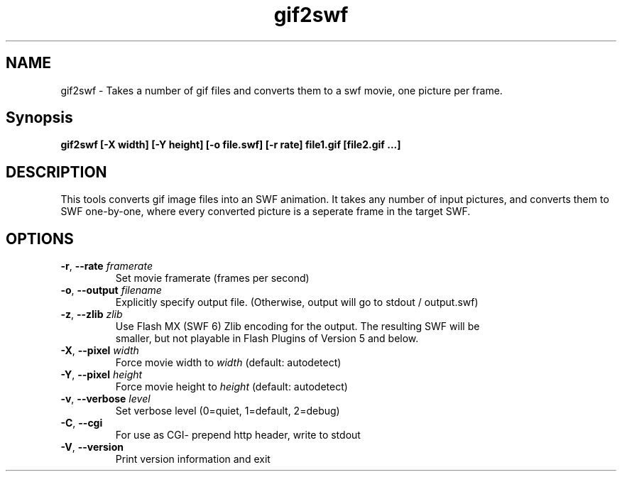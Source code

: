 .TH gif2swf "1" "January 2006" "gif2swf" "swftools"
.SH NAME
gif2swf - Takes a number of gif  files and converts them to a swf movie, one
picture per frame.

.SH Synopsis
.B gif2swf [-X width] [-Y height] [-o file.swf] [-r rate] file1.gif [file2.gif ...]

.SH DESCRIPTION
This tools converts gif image files into an SWF animation. It takes any
number of input pictures, and converts them to SWF one-by-one, where every
converted picture is a seperate frame in the target SWF. 

.SH OPTIONS
.TP
\fB\-r\fR, \fB\-\-rate\fR \fIframerate\fR
    Set movie framerate (frames per second)
.TP
\fB\-o\fR, \fB\-\-output\fR \fIfilename\fR
    Explicitly specify output file. (Otherwise, output will go to stdout / output.swf)
.TP
\fB\-z\fR, \fB\-\-zlib\fR \fIzlib\fR        
    Use Flash MX (SWF 6) Zlib encoding for the output. The resulting SWF will be
    smaller, but not playable in Flash Plugins of Version 5 and below.
.TP
\fB\-X\fR, \fB\-\-pixel\fR \fIwidth\fR
    Force movie width to \fIwidth\fR (default: autodetect)
.TP
\fB\-Y\fR, \fB\-\-pixel\fR \fIheight\fR
    Force movie height to \fIheight\fR (default: autodetect)
.TP
\fB\-v\fR, \fB\-\-verbose\fR \fIlevel\fR
    Set verbose level (0=quiet, 1=default, 2=debug)
.TP
\fB\-C\fR, \fB\-\-cgi\fR 
    For use as CGI- prepend http header, write to stdout
.TP
\fB\-V\fR, \fB\-\-version\fR 
    Print version information and exit
